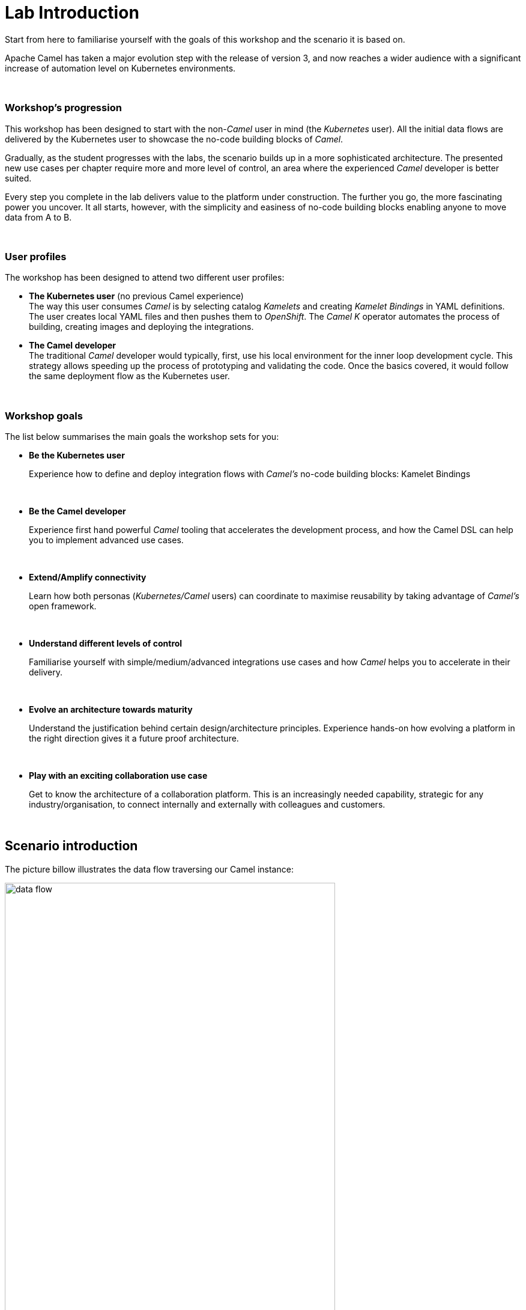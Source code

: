 :walkthrough: Lab Introduction

ifdef::env-github[]
endif::[]

[id='lab-intro']
= Lab Introduction

Start from here to familiarise yourself with the goals of this workshop and the scenario it is based on.

Apache Camel has taken a major evolution step with the release of version 3, and now reaches a wider audience with a significant increase of automation level on Kubernetes environments.

{empty} +


=== Workshop's progression

This workshop has been designed to start with the non-_Camel_ user in mind (the _Kubernetes_ user). All the initial data flows are delivered by the Kubernetes user to showcase the no-code building blocks of _Camel_.

Gradually, as the student progresses with the labs, the scenario builds up in a more sophisticated architecture. The presented new use cases per chapter require more and more level of control, an area where the experienced _Camel_ developer is better suited.

Every step you complete in the lab delivers value to the platform under construction. The further you go, the more fascinating power you uncover. It all starts, however, with the simplicity and easiness of no-code building blocks enabling anyone to move data from A to B.  

{empty} +

=== User profiles

The workshop has been designed to attend two different user profiles:


* *The Kubernetes user* (no previous Camel experience) +
The way this user consumes _Camel_ is by selecting catalog _Kamelets_ and creating _Kamelet Bindings_ in YAML definitions. The user creates local YAML files and then pushes them to _OpenShift_. The _Camel K_ operator automates the process of building, creating images and deploying the integrations.

* *The Camel developer* +
The traditional _Camel_ developer would typically, first, use his local environment for the inner loop development cycle. This strategy allows speeding up the process of prototyping and validating the code. Once the basics covered, it would follow the same deployment flow as the Kubernetes user.

{empty} +

=== Workshop goals

The list below summarises the main goals the workshop sets for you:

* *Be the Kubernetes user*
+ 
Experience how to define and deploy integration flows with _Camel's_ no-code building blocks: Kamelet Bindings
+
{empty} +

* *Be the Camel developer*
+ 
Experience first hand powerful _Camel_ tooling that accelerates the development process, and how the Camel DSL can help you to implement advanced use cases.
+
{empty} +

* *Extend/Amplify connectivity*
+ 
Learn how both personas (_Kubernetes/Camel_ users) can coordinate to maximise reusability by taking advantage of _Camel's_ open framework.
+
{empty} +


* *Understand different levels of control*
+ 
Familiarise yourself with simple/medium/advanced integrations use cases and how _Camel_ helps you to accelerate in their delivery. 
+
{empty} +

* *Evolve an architecture towards maturity*
+
Understand the justification behind certain design/architecture principles. Experience hands-on how evolving a platform in the right direction gives it a future proof architecture. 
+
{empty} +


* *Play with an exciting collaboration use case*
+ 
Get to know the architecture of a collaboration platform. This is an increasingly needed capability, strategic for any industry/organisation, to connect internally and externally with colleagues and customers.
+
{empty} +


[time=2]
[id="scenario-intro"]
== Scenario introduction

The picture billow illustrates the data flow traversing our Camel instance:

image::images/data-flow.png[align="center", width=80%]

The above process bridges chat messages from _Gitter_ to _Slack_. It requires enabling access to both chat platforms.

The tasks to complete in this lab will guide you on how to onboard to both chat systems.

{empty} +


